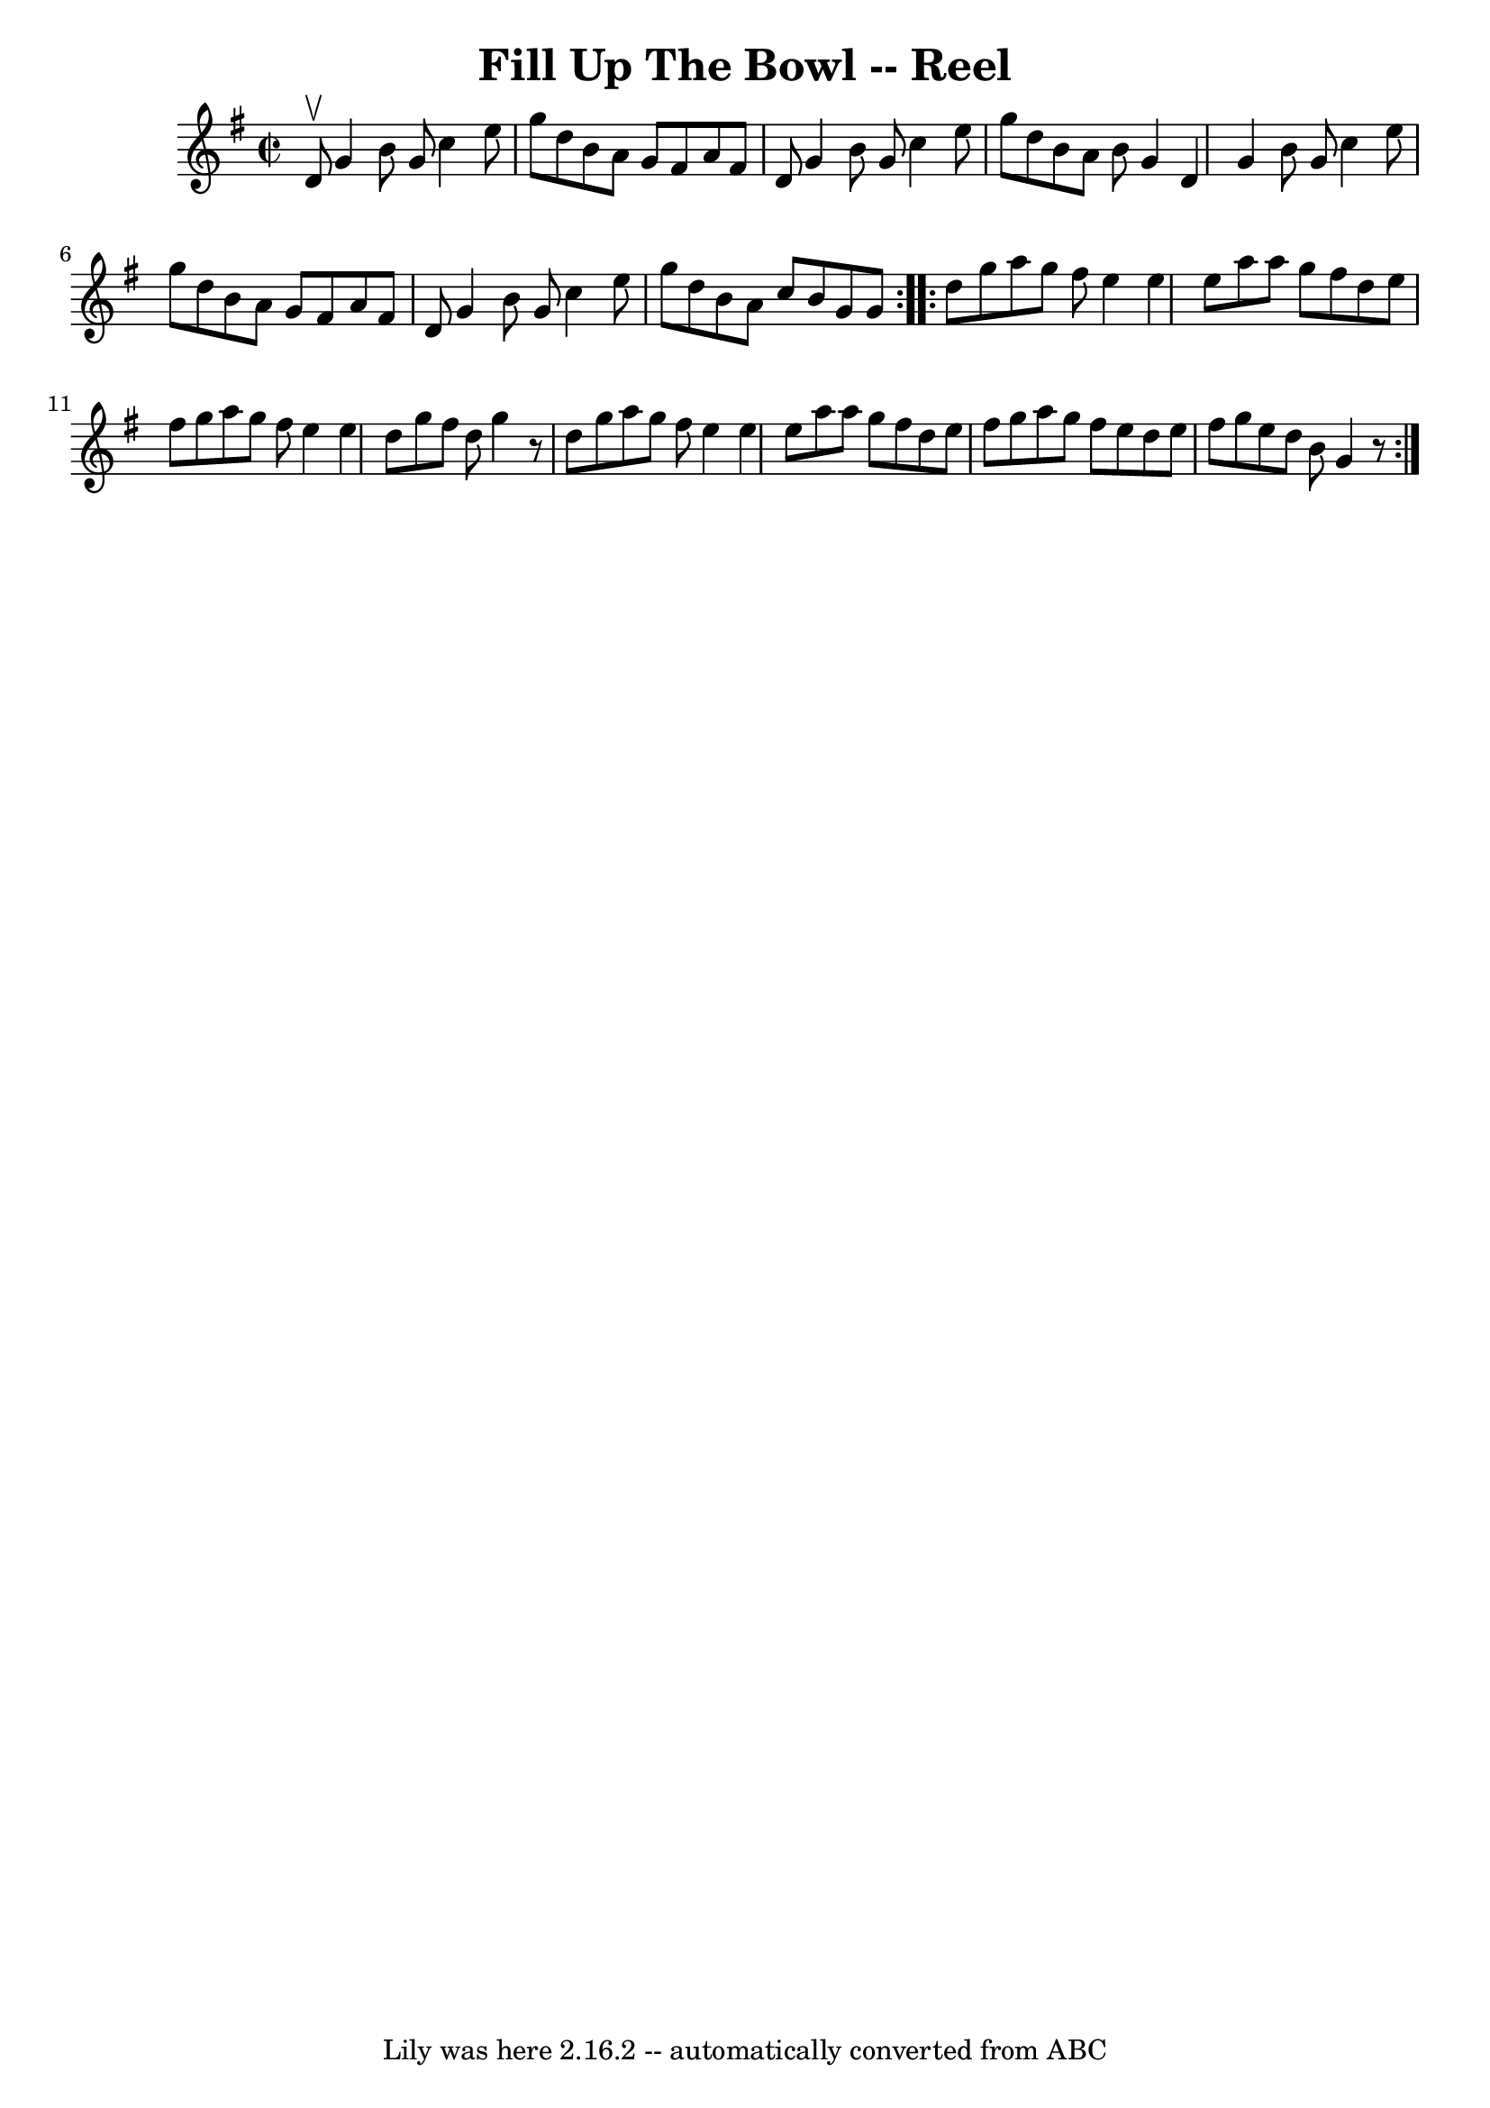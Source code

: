 \version "2.7.40"
\header {
	book = "Ryan's Mammoth Collection"
	crossRefNumber = "1"
	footnotes = ""
	tagline = "Lily was here 2.16.2 -- automatically converted from ABC"
	title = "Fill Up The Bowl -- Reel"
}
voicedefault =  {
\set Score.defaultBarType = "empty"

\repeat volta 2 {
\override Staff.TimeSignature #'style = #'C
 \time 2/2 \key g \major d'8^\upbow |
 g'4 b'8 g'8 c''4    
e''8 g''8  |
 d''8 b'8 a'8 g'8 fis'8 a'8 fis'8    
d'8  |
 g'4 b'8 g'8 c''4 e''8 g''8  |
 d''8    
b'8 a'8 b'8 g'4 d'4  |
 g'4 b'8 g'8 c''4 e''8 
 g''8  |
 d''8 b'8 a'8 g'8 fis'8 a'8 fis'8 d'8  
|
 g'4 b'8 g'8 c''4 e''8 g''8  |
 d''8 b'8    
a'8 c''8 b'8 g'8 g'8  } \repeat volta 2 { d''8  |
 g''8 
 a''8 g''8 fis''8 e''4 e''4  |
 e''8 a''8 a''8    
g''8 fis''8 d''8 e''8 fis''8  |
 g''8 a''8 g''8    
fis''8 e''4 e''4  |
 d''8 g''8 fis''8 d''8 g''4    r8 
 d''8  |
 g''8 a''8 g''8 fis''8 e''4 e''4  |
   
e''8 a''8 a''8 g''8 fis''8 d''8 e''8 fis''8  |
   
g''8 a''8 g''8 fis''8 e''8 d''8 e''8 fis''8  |
   
g''8 e''8 d''8 b'8 g'4    r8 }   
}

\score{
    <<

	\context Staff="default"
	{
	    \voicedefault 
	}

    >>
	\layout {
	}
	\midi {}
}
